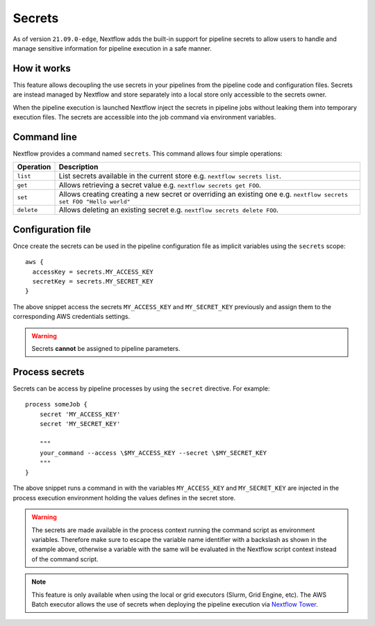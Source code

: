 .. _secrets-page:

*******
Secrets
*******


As of version ``21.09.0-edge``, Nextflow adds the built-in support for pipeline secrets to allow users to handle
and manage sensitive information for pipeline execution in a safe manner.

How it works
============

This feature allows decoupling the use secrets in your pipelines from the pipeline code and configuration files.
Secrets are instead managed by Nextflow and store separately into a local store only accessible to the secrets
owner.

When the pipeline execution is launched Nextflow inject the secrets in pipeline jobs without leaking them
into temporary execution files. The secrets are accessible into the job command via environment variables.


Command line
============

Nextflow provides a command named ``secrets``. This command allows four simple
operations:

===================== =====================
Operation               Description
===================== =====================
``list``                List secrets available in the current store e.g. ``nextflow secrets list``.
``get``                 Allows retrieving a secret value e.g. ``nextflow secrets get FOO``.
``set``                 Allows creating creating a new secret or overriding an existing one e.g. ``nextflow secrets set FOO "Hello world"``
``delete``              Allows deleting an existing secret e.g. ``nextflow secrets delete FOO``.
===================== =====================

Configuration file
==================

Once create the secrets can be used in the pipeline configuration file as implicit variables using the ``secrets`` scope::

    aws {
      accessKey = secrets.MY_ACCESS_KEY
      secretKey = secrets.MY_SECRET_KEY
    }

The above snippet access the secrets ``MY_ACCESS_KEY`` and ``MY_SECRET_KEY`` previously and assign them to
the corresponding AWS credentials settings.

.. warning::
    Secrets **cannot** be assigned to pipeline parameters. 


Process secrets
===============

Secrets can be access by pipeline processes by using the ``secret`` directive. For example::

    process someJob {
        secret 'MY_ACCESS_KEY'
        secret 'MY_SECRET_KEY'

        """
        your_command --access \$MY_ACCESS_KEY --secret \$MY_SECRET_KEY
        """
    }

The above snippet runs a command in with the variables ``MY_ACCESS_KEY`` and ``MY_SECRET_KEY`` are injected in the
process execution environment holding the values defines in the secret store.

.. warning::
    The secrets are made available in the process context running the command script as environment variables.
    Therefore make sure to escape the variable name identifier with a backslash as shown
    in the example above, otherwise a variable with the same will be evaluated in the Nextflow script
    context instead of the command script.

.. note::
    This feature is only available when using the local or grid executors (Slurm, Grid Engine, etc).
    The AWS Batch executor allows the use of secrets when deploying the pipeline execution via
    `Nextflow Tower <https://seqera.io/blog/pipeline-secrets-secure-handling-of-sensitive-information-in-tower/>`_.
